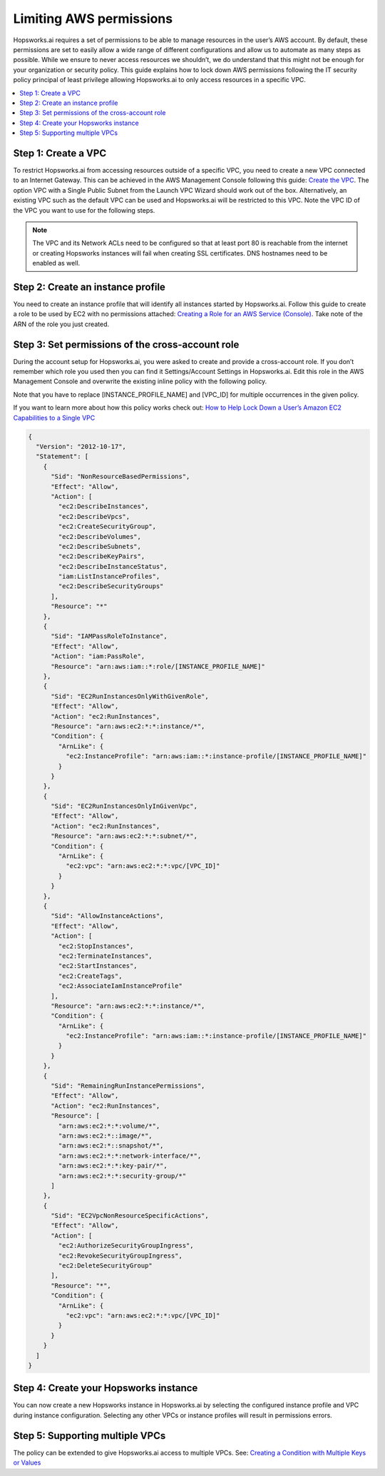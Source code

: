.. _restrictive-permissions:

Limiting AWS permissions
========================

Hopsworks.ai requires a set of permissions to be able to manage resources in the user’s AWS account.
By default, these permissions are set to easily allow a wide range of different configurations and allow
us to automate as many steps as possible. While we ensure to never access resources we shouldn’t,
we do understand that this might not be enough for your organization or security policy.
This guide explains how to lock down AWS permissions following the IT security policy principal of least privilege allowing
Hopsworks.ai to only access resources in a specific VPC.

.. contents:: :local:

Step 1: Create a VPC
--------------------

To restrict Hopsworks.ai from accessing resources outside of a specific VPC, you need to create a new VPC
connected to an Internet Gateway. This can be achieved in the AWS Management Console following this guide:
`Create the VPC <https://docs.aws.amazon.com/vpc/latest/userguide/getting-started-ipv4.html#getting-started-create-vpc>`_.
The option VPC with a Single Public Subnet from the Launch VPC Wizard should work out of the box.
Alternatively, an existing VPC such as the default VPC can be used and Hopsworks.ai will be restricted to this VPC.
Note the VPC ID of the VPC you want to use for the following steps.

.. note::

  The VPC and its Network ACLs need to be configured so that at least port 80 is reachable from the internet or
  creating Hopsworks instances will fail when creating SSL certificates. DNS hostnames need to be enabled as well.

Step 2: Create an instance profile
----------------------------------

You need to create an instance profile that will identify all instances started by Hopsworks.ai.
Follow this guide to create a role to be used by EC2 with no permissions attached:
`Creating a Role for an AWS Service (Console) <https://docs.aws.amazon.com/IAM/latest/UserGuide/id_roles_create_for-service.html>`_. 
Take note of the ARN of the role you just created.

Step 3: Set permissions of the cross-account role
-------------------------------------------------

During the account setup for Hopsworks.ai, you were asked to create and provide a cross-account role.
If you don’t remember which role you used then you can find it Settings/Account Settings in Hopsworks.ai.
Edit this role in the AWS Management Console and overwrite the existing inline policy with the following policy.

Note that you have to replace [INSTANCE_PROFILE_NAME] and [VPC_ID] for multiple occurrences in the given policy.

If you want to learn more about how this policy works check out: 
`How to Help Lock Down a User’s Amazon EC2 Capabilities to a Single VPC <https://aws.amazon.com/blogs/security/how-to-help-lock-down-a-users-amazon-ec2-capabilities-to-a-single-vpc/>`_

.. code-block:: json

  {
    "Version": "2012-10-17",
    "Statement": [
      {
        "Sid": "NonResourceBasedPermissions",
        "Effect": "Allow",
        "Action": [
          "ec2:DescribeInstances",
          "ec2:DescribeVpcs",
          "ec2:CreateSecurityGroup",
          "ec2:DescribeVolumes",
          "ec2:DescribeSubnets",
          "ec2:DescribeKeyPairs",
          "ec2:DescribeInstanceStatus",
          "iam:ListInstanceProfiles",
          "ec2:DescribeSecurityGroups"
        ],
        "Resource": "*"
      },
      {
        "Sid": "IAMPassRoleToInstance",
        "Effect": "Allow",
        "Action": "iam:PassRole",
        "Resource": "arn:aws:iam::*:role/[INSTANCE_PROFILE_NAME]"
      },
      {
        "Sid": "EC2RunInstancesOnlyWithGivenRole",
        "Effect": "Allow",
        "Action": "ec2:RunInstances",
        "Resource": "arn:aws:ec2:*:*:instance/*",
        "Condition": {
          "ArnLike": {
            "ec2:InstanceProfile": "arn:aws:iam::*:instance-profile/[INSTANCE_PROFILE_NAME]"
          }
        }
      },
      {
        "Sid": "EC2RunInstancesOnlyInGivenVpc",
        "Effect": "Allow",
        "Action": "ec2:RunInstances",
        "Resource": "arn:aws:ec2:*:*:subnet/*",
        "Condition": {
          "ArnLike": {
            "ec2:vpc": "arn:aws:ec2:*:*:vpc/[VPC_ID]"
          }
        }
      },
      {
        "Sid": "AllowInstanceActions",
        "Effect": "Allow",
        "Action": [
          "ec2:StopInstances",
          "ec2:TerminateInstances",
          "ec2:StartInstances",
          "ec2:CreateTags",
          "ec2:AssociateIamInstanceProfile"
        ],
        "Resource": "arn:aws:ec2:*:*:instance/*",
        "Condition": {
          "ArnLike": {
            "ec2:InstanceProfile": "arn:aws:iam::*:instance-profile/[INSTANCE_PROFILE_NAME]"
          }
        }
      },
      {
        "Sid": "RemainingRunInstancePermissions",
        "Effect": "Allow",
        "Action": "ec2:RunInstances",
        "Resource": [
          "arn:aws:ec2:*:*:volume/*",
          "arn:aws:ec2:*::image/*",
          "arn:aws:ec2:*::snapshot/*",
          "arn:aws:ec2:*:*:network-interface/*",
          "arn:aws:ec2:*:*:key-pair/*",
          "arn:aws:ec2:*:*:security-group/*"
        ]
      },
      {
        "Sid": "EC2VpcNonResourceSpecificActions",
        "Effect": "Allow",
        "Action": [
          "ec2:AuthorizeSecurityGroupIngress",
          "ec2:RevokeSecurityGroupIngress",
          "ec2:DeleteSecurityGroup"
        ],
        "Resource": "*",
        "Condition": {
          "ArnLike": {
            "ec2:vpc": "arn:aws:ec2:*:*:vpc/[VPC_ID]"
          }
        }
      }
    ]
  }

Step 4: Create your Hopsworks instance
---------------------------------------

You can now create a new Hopsworks instance in Hopsworks.ai by selecting the configured instance profile and
VPC during instance configuration. Selecting any other VPCs or instance profiles will result in permissions errors.

Step 5: Supporting multiple VPCs
--------------------------------

The policy can be extended to give Hopsworks.ai access to multiple VPCs.
See: `Creating a Condition with Multiple Keys or Values <https://docs.aws.amazon.com/IAM/latest/UserGuide/reference_policies_multi-value-conditions.html>`_